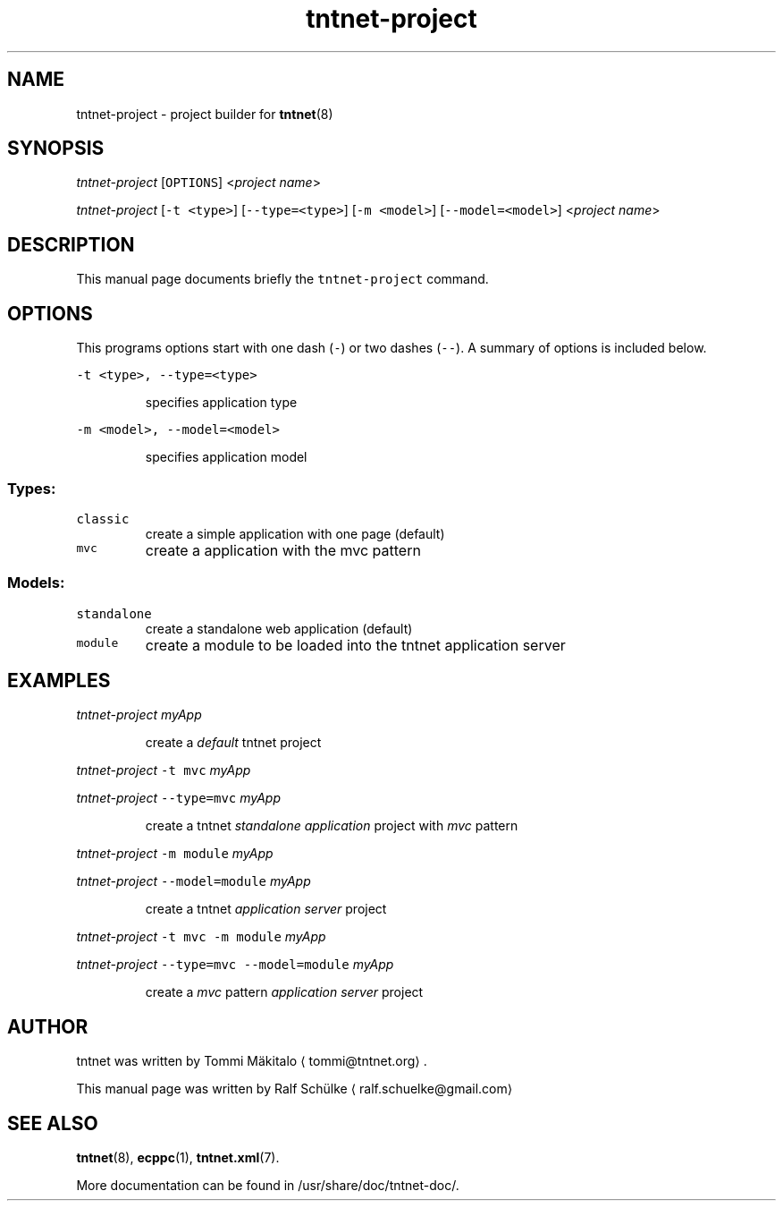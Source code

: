 .TH tntnet\-project 1 "2014\-09\-09" Tntnet "Tntnet users guide"
.SH NAME
.PP
tntnet\-project \- project builder for 
.BR tntnet (8)
.SH SYNOPSIS
.PP
\fItntnet\-project\fP [\fB\fCOPTIONS\fR] <\fIproject name\fP>
.PP
\fItntnet\-project\fP [\fB\fC\-t <type>\fR] [\fB\fC\-\-type=<type>\fR] [\fB\fC\-m <model>\fR] [\fB\fC\-\-model=<model>\fR] <\fIproject name\fP>
.SH DESCRIPTION
.PP
This manual page documents briefly the \fB\fCtntnet\-project\fR command.
.SH OPTIONS
.PP
This programs options start with one dash (\fB\fC\-\fR) or two dashes (\fB\fC\-\-\fR). A summary
of options is included below.
.PP
\fB\fC\-t <type>, \-\-type=<type>\fR
.IP
specifies application type
.PP
\fB\fC\-m <model>, \-\-model=<model>\fR
.IP
specifies application model
.SS Types:
.TP
\fB\fCclassic\fR
create a simple application with one page (default)
.TP
\fB\fCmvc\fR
create a application with the mvc pattern
.SS Models:
.TP
\fB\fCstandalone\fR
create a standalone web application (default)
.TP
\fB\fCmodule\fR
create a module to be loaded into the tntnet application server
.SH EXAMPLES
.PP
\fItntnet\-project\fP \fImyApp\fP
.IP
create a \fIdefault\fP tntnet project
.PP
\fItntnet\-project\fP \fB\fC\-t mvc\fR \fImyApp\fP
.PP
\fItntnet\-project\fP \fB\fC\-\-type=mvc\fR \fImyApp\fP
.IP
create a tntnet \fIstandalone application\fP project with \fImvc\fP pattern
.PP
\fItntnet\-project\fP \fB\fC\-m module\fR \fImyApp\fP
.PP
\fItntnet\-project\fP \fB\fC\-\-model=module\fR \fImyApp\fP
.IP
create a tntnet \fIapplication server\fP project
.PP
\fItntnet\-project\fP \fB\fC\-t mvc \-m module\fR \fImyApp\fP
.PP
\fItntnet\-project\fP \fB\fC\-\-type=mvc \-\-model=module\fR \fImyApp\fP
.IP
create a \fImvc\fP pattern \fIapplication server\fP project
.SH AUTHOR
.PP
tntnet was written by Tommi Mäkitalo 
\[la]tommi@tntnet.org\[ra]\&.
.PP
This manual page was written by Ralf Schülke 
\[la]ralf.schuelke@gmail.com\[ra]
.SH SEE ALSO
.PP
.BR tntnet (8), 
.BR ecppc (1), 
.BR tntnet.xml (7).
.PP
More documentation can be found in /usr/share/doc/tntnet\-doc/.
